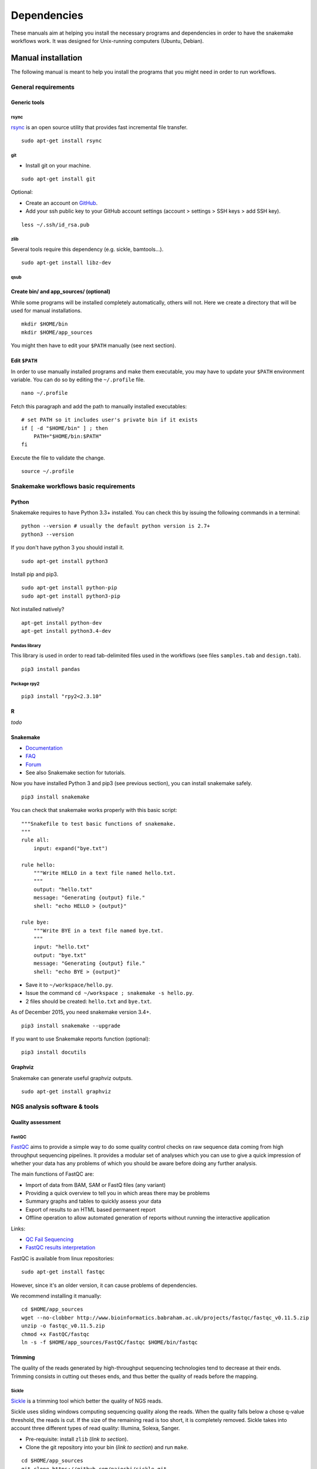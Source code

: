 Dependencies
================================================================

These manuals aim at helping you install the necessary programs and
dependencies in order to have the snakemake workflows work. It was
designed for Unix-running computers (Ubuntu, Debian).

Manual installation
----------------------------------------------------------------

The following manual is meant to help you install the programs that you might need in order to run workflows. 

General requirements
~~~~~~~~~~~~~~~~~~~~~~~~~~~~~~~~~~~~~~~~~~~~~~~~~~~~~~~~~~~~~~~~

Generic tools
****************************************************************


rsync
^^^^^^^^^^^^^^^^^^^^^^^^^^^^^^^^^^^^^^^^^^^^^^^^^^^^^^^^^^^^^^^^

`rsync <https://rsync.samba.org/>`__ is an open source utility that
provides fast incremental file transfer.

::

    sudo apt-get install rsync

git
^^^^^^^^^^^^^^^^^^^^^^^^^^^^^^^^^^^^^^^^^^^^^^^^^^^^^^^^^^^^^^^^

-  Install git on your machine.

::

    sudo apt-get install git

Optional:

-  Create an account on `GitHub <https://github.com>`__.
-  Add your ssh public key to your GitHub account settings (account >
   settings > SSH keys > add SSH key).

::

    less ~/.ssh/id_rsa.pub

zlib
^^^^^^^^^^^^^^^^^^^^^^^^^^^^^^^^^^^^^^^^^^^^^^^^^^^^^^^^^^^^^^^^

Several tools require this dependency (e.g. sickle, bamtools...).

::

    sudo apt-get install libz-dev

qsub
^^^^^^^^^^^^^^^^^^^^^^^^^^^^^^^^^^^^^^^^^^^^^^^^^^^^^^^^^^^^^^^^



Create bin/ and app\_sources/ (optional)
****************************************************************

While some programs will be installed completely automatically, others 
will not. Here we create a directory that will be used for manual
installations.

::

    mkdir $HOME/bin
    mkdir $HOME/app_sources

You might then have to edit your ``$PATH`` manually (see next section).

Edit ``$PATH``
****************************************************************

In order to use manually installed programs and make them executable,
you may have to update your ``$PATH`` environment variable. You can do
so by editing the ``~/.profile`` file.

::

    nano ~/.profile

Fetch this paragraph and add the path to manually installed executables:

::

    # set PATH so it includes user's private bin if it exists
    if [ -d "$HOME/bin" ] ; then
        PATH="$HOME/bin:$PATH"
    fi

Execute the file to validate the change.

::

    source ~/.profile

Snakemake workflows basic requirements
~~~~~~~~~~~~~~~~~~~~~~~~~~~~~~~~~~~~~~~~~~~~~~~~~~~~~~~~~~~~~~~~

Python
****************************************************************

Snakemake requires to have Python 3.3+ installed. 
You can check this by issuing the following commands in a terminal:

::

    python --version # usually the default python version is 2.7+
    python3 --version

If you don't have python 3 you should install it.

::

    sudo apt-get install python3

Install pip and pip3.

::

    sudo apt-get install python-pip
    sudo apt-get install python3-pip

Not installed natively?

::

    apt-get install python-dev
    apt-get install python3.4-dev

Pandas library
^^^^^^^^^^^^^^^^^^^^^^^^^^^^^^^^^^^^^^^^^^^^^^^^^^^^^^^^^^^^^^^^

This library is used in order to read tab-delimited files used in the workflows 
(see files ``samples.tab`` and ``design.tab``).

::

    pip3 install pandas

Package rpy2
^^^^^^^^^^^^^^^^^^^^^^^^^^^^^^^^^^^^^^^^^^^^^^^^^^^^^^^^^^^^^^^^

::

    pip3 install "rpy2<2.3.10"



R
****************************************************************


*todo*

Snakemake
****************************************************************

-  `Documentation <http://snakemake.readthedocs.io>`__
-  `FAQ <https://bitbucket.org/snakemake/snakemake/wiki/FAQ>`__
-  `Forum <https://groups.google.com/forum/#!forum/snakemake>`__
-  See also Snakemake section for tutorials. 

Now you have installed Python 3 and pip3 (see previous section), you can
install snakemake safely.

::

    pip3 install snakemake

You can check that snakemake works properly with this basic script:

::

    """Snakefile to test basic functions of snakemake.
    """
    rule all:
        input: expand("bye.txt")

    rule hello:
        """Write HELLO in a text file named hello.txt.
        """
        output: "hello.txt"
        message: "Generating {output} file."
        shell: "echo HELLO > {output}"

    rule bye:
        """Write BYE in a text file named bye.txt.
        """
        input: "hello.txt"
        output: "bye.txt"
        message: "Generating {output} file."
        shell: "echo BYE > {output}"

-  Save it to ``~/workspace/hello.py``.
-  Issue the command ``cd ~/workspace ; snakemake -s hello.py``.
-  2 files should be created: ``hello.txt`` and ``bye.txt``.

As of December 2015, you need snakemake version 3.4+.

::

    pip3 install snakemake --upgrade

If you want to use Snakemake reports function (optional):

::

    pip3 install docutils

Graphviz
****************************************************************

Snakemake can generate useful graphviz outputs.

::

    sudo apt-get install graphviz

NGS analysis software & tools
~~~~~~~~~~~~~~~~~~~~~~~~~~~~~~~~~~~~~~~~~~~~~~~~~~~~~~~~~~~~~~~~


Quality assessment
****************************************************************

FastQC
^^^^^^^^^^^^^^^^^^^^^^^^^^^^^^^^^^^^^^^^^^^^^^^^^^^^^^^^^^^^^^^^

`FastQC <http://www.bioinformatics.babraham.ac.uk/projects/fastqc/>`__
aims to provide a simple way to do some quality control checks on raw
sequence data coming from high throughput sequencing pipelines. It
provides a modular set of analyses which you can use to give a quick
impression of whether your data has any problems of which you should be
aware before doing any further analysis.

The main functions of FastQC are:

-  Import of data from BAM, SAM or FastQ files (any variant)
-  Providing a quick overview to tell you in which areas there may be
   problems
-  Summary graphs and tables to quickly assess your data
-  Export of results to an HTML based permanent report
-  Offline operation to allow automated generation of reports without
   running the interactive application

Links:

-  `QC Fail Sequencing <https://sequencing.qcfail.com/>`__

-  `FastQC results
   interpretation <http://www.bioinformatics.babraham.ac.uk/projects/fastqc/Help/3%20Analysis%20Modules/>`__

FastQC is available from linux repositories:

::

    sudo apt-get install fastqc

However, since it's an older version, it can cause problems of dependencies. 

We recommend installing it manually: 

::

    cd $HOME/app_sources
    wget --no-clobber http://www.bioinformatics.babraham.ac.uk/projects/fastqc/fastqc_v0.11.5.zip
    unzip -o fastqc_v0.11.5.zip
    chmod +x FastQC/fastqc
    ln -s -f $HOME/app_sources/FastQC/fastqc $HOME/bin/fastqc

Trimming
****************************************************************

The quality of the reads generated by high-throughput sequencing
technologies tend to decrease at their ends. Trimming consists in
cutting out theses ends, and thus better the quality of reads before the
mapping.


Sickle
^^^^^^^^^^^^^^^^^^^^^^^^^^^^^^^^^^^^^^^^^^^^^^^^^^^^^^^^^^^^^^^^

`Sickle <https://github.com/najoshi/sickle>`__ is a trimming tool which
better the quality of NGS reads.

Sickle uses sliding windows computing sequencing quality along the
reads. When the quality falls below a chose q-value threshold, the reads
is cut. If the size of the remaining read is too short, it is completely
removed. Sickle takes into account three different types of read
quality: Illumina, Solexa, Sanger.


-  Pre-requisite: install ``zlib`` (*link to section*).
-  Clone the git repository into your bin (*link to section*) and run
   ``make``.

::

    cd $HOME/app_sources
    git clone https://github.com/najoshi/sickle.git 
    cd sickle 
    make 
    cp sickle $HOME/bin



Alignment/mapping
****************************************************************

Le but de l'alignement est de replacer les *reads* issus du séquençage
à leur emplacement sur un génome de référence. Lorsque le *read* est
suffisamment long, il peut généralement être *mappé* sur le génome
avec une bonne certitude, en tolérant une certain quantité de
*mismatches*, c'est-à-dire de nucléotides mal appariés. Néanmoins
certaines séquences répétées du génome peuvent s'avérer plus difficiles
à aligner. On désigne par l'expression "profondeur de séquençage" (ou
*sequencing depth*) le nombre moyen de *reads* alignés par position
sur le génome. Plus cette profondeur est importante, meilleure est la
qualité de l'alignement, et plus les analyses ultérieures seront de
qualité.

BWA
^^^^^^^^^^^^^^^^^^^^^^^^^^^^^^^^^^^^^^^^^^^^^^^^^^^^^^^^^^^^^^^^

`BWA <http://bio-bwa.sourceforge.net/>`__ is a software package for
mapping low-divergent sequences against a large reference genome, such
as the human genome.

-  `Manual <http://bio-bwa.sourceforge.net/bwa.shtml>`__

-  `Publication <http://www.ncbi.nlm.nih.gov/pubmed/19451168>`__ 

Li H. and Durbin R. (2009). Fast and accurate short read alignment with Burrows-Wheeler Transform. Bioinformatics, 25:1754-60.

::

    sudo apt-get install bwa

Bowtie
^^^^^^^^^^^^^^^^^^^^^^^^^^^^^^^^^^^^^^^^^^^^^^^^^^^^^^^^^^^^^^^^

::

    cd $HOME/app_sources
    wget --no-clobber http://downloads.sourceforge.net/project/bowtie-bio/bowtie/$(BOWTIE1_VER)/bowtie-$(BOWTIE1_VER)-linux-x86_64.zip
    unzip bowtie-$(BOWTIE1_VER)-linux-x86_64.zip
    cp `find bowtie-$(BOWTIE1_VER)/ -maxdepth 1 -executable -type f` $HOME/bin


Bowtie2
^^^^^^^^^^^^^^^^^^^^^^^^^^^^^^^^^^^^^^^^^^^^^^^^^^^^^^^^^^^^^^^^

`General
documentation <http://bowtie-bio.sourceforge.net/bowtie2/manual.shtml>`__

`Instructions <http://bowtie-bio.sourceforge.net/bowtie2/manual.shtml#obtaining-bowtie-2>`__

`Downloads <https://sourceforge.net/projects/bowtie-bio/files/bowtie2/>`__

::

    cd $HOME/app_sources
    wget http://sourceforge.net/projects/bowtie-bio/files/bowtie2/2.2.6/bowtie2-2.2.6-linux-x86_64.zip
    unzip bowtie2-2.2.6-linux-x86_64.zip
    p `find bowtie2-$(BOWTIE2_VER)/ -maxdepth 1 -executable -type f` $HOME/bin


Peak-calling
****************************************************************

bPeaks
^^^^^^^^^^^^^^^^^^^^^^^^^^^^^^^^^^^^^^^^^^^^^^^^^^^^^^^^^^^^^^^^

`Web page <http://bpeaks.gene-networks.net/>`__

Peak-caller developped specifically for yeast, can be useful in order to
process small genomes only.

Available as an R library.

::

    install.packages("bPeaks")
    library(bPeaks)

HOMER
^^^^^^^^^^^^^^^^^^^^^^^^^^^^^^^^^^^^^^^^^^^^^^^^^^^^^^^^^^^^^^^^

`Web page <http://homer.salk.edu/>`__

`Install
instructions <http://homer.salk.edu/homer/introduction/install.html>`__

::

    mkdir $HOME/app_sources/homer
    cd $HOME/app_sources/homer
    wget "http://homer.salk.edu/homer/configureHomer.pl"
    perl configureHomer.pl -install homer
    cp `find $HOME/app_sources/homer/bin -maxdepth 1 -executable -type f` $HOME/bin

The basic Homer installation does not contain any sequence data. To
download sequences for use with HOMER, use the configureHomer.pl script.
To get a list of available packages:

::

    perl $HOME/bin/HOMER/configureHomer.pl -list

To install packages, simply use the -install option and the name(s) of
the package(s).

::

    perl  $HOME/bin/HOMER/configureHomer.pl -install mouse # (to download the mouse promoter set)
    perl  $HOME/bin/HOMER/configureHomer.pl -install mm8   # (to download the mm8 version of the mouse genome)
    perl  $HOME/bin/HOMER/configureHomer.pl -install hg19  # (to download the hg19 version of the human genome)

Supported organisms:

+-----------------+--------------------+
| Organism        | Assembly           |
+=================+====================+
| Human           | hg17, hg18, hg19   |
+-----------------+--------------------+
| Mouse           | mm8, mm9, mm10     |
+-----------------+--------------------+
| Rat             | rn4, rn5           |
+-----------------+--------------------+
| Frog            | xenTro2, xenTro3   |
+-----------------+--------------------+
| Zebrafish       | danRer7            |
+-----------------+--------------------+
| Drosophila      | dm3                |
+-----------------+--------------------+
| C. elegans      | ce6, ce10          |
+-----------------+--------------------+
| S. cerevisiae   | sacCer2, sacCer3   |
+-----------------+--------------------+
| S. pombe        | ASM294v1           |
+-----------------+--------------------+
| Arabidopsis     | tair10             |
+-----------------+--------------------+
| Rice            | msu6               |
+-----------------+--------------------+

HOMER can also work with custom genomes in FASTA format and gene
annotations in GTF format.

MACS 1.4
^^^^^^^^^^^^^^^^^^^^^^^^^^^^^^^^^^^^^^^^^^^^^^^^^^^^^^^^^^^^^^^^

-  `Documentation <http://liulab.dfci.harvard.edu/MACS/00README.html>`__
-  `Installation manual <http://liulab.dfci.harvard.edu/MACS/INSTALL.html>`__

::

    cd $HOME/app_sources
    wget "https://github.com/downloads/taoliu/MACS/MACS-1.4.3.tar.gz"
    tar -xvzf MACS-1.4.3.tar.gz
    cd MACS-1.4.3
    sudo python setup.py install
    macs14 --version


MACS2
^^^^^^^^^^^^^^^^^^^^^^^^^^^^^^^^^^^^^^^^^^^^^^^^^^^^^^^^^^^^^^^^

-  `Webpage <https://github.com/taoliu/MACS/>`__

::

    sudo apt-get install python-numpy
    sudo pip install MACS2


SPP R package
^^^^^^^^^^^^^^^^^^^^^^^^^^^^^^^^^^^^^^^^^^^^^^^^^^^^^^^^^^^^^^^^

This one might be a little but tricky (euphemism).

Several possibilities, none of which have I had the courage to retry lately. 

- In R

::

    source("http://bioconductor.org/biocLite.R")
    biocLite("spp")
    install.packages("caTools")
    install.packages("spp")

- In commandline

::

    apt-get install libboost-all-dev
    cd $HOME/app_sources
    wget -nc http://compbio.med.harvard.edu/Supplements/ChIP-seq/spp_1.11.tar.gz
    sudo R CMD INSTALL spp_1.11.tar.gz

- Using git (I haven't tried this one but it looks more recent) (see `github page <https://github.com/hms-dbmi/spp>`__)

::

    require(devtools)
    devtools::install_github('hms-dbmi/spp', build_vignettes = FALSE)


I also wrote a little protocol a while ago. 
Here's the procedure on Ubuntu 14.04, in this very order:

In unix shell:

::

    # unix libraries
    apt-get update
    apt-get -y install r-base
    apt-get -y install libboost-dev zlibc zlib1g-dev

In R shell:

::

    # Rsamtools
    source("http://bioconductor.org/biocLite.R")
    biocLite("Rsamtools")

In unix shell:

::

    # spp
    wget http://compbio.med.harvard.edu/Supplements/ChIP-seq/spp_1.11.tar.gz
    sudo R CMD INSTALL spp_1.11.tar.gz

A few links:

-  Download page can be found
   `here <http://compbio.med.harvard.edu/Supplements/ChIP-seq/>`__,
   better chose version ``1.11``.
-  SPP requires the Bioconductor library
   `Rsamtools <https://bioconductor.org/packages/release/bioc/html/Rsamtools.html>`__
   to be installed beforehand.
-  Unix packages ``gcc`` and ``libboost`` (or equivalents) must be
   installed.
-  You can find a few more notes
   `here <http://seqanswers.com/forums/archive/index.php/t-22653.html>`__.
-  Good luck!

SWEMBL
^^^^^^^^^^^^^^^^^^^^^^^^^^^^^^^^^^^^^^^^^^^^^^^^^^^^^^^^^^^^^^^^

-  `SWEMBL beginner's
   manual <http://www.ebi.ac.uk/~swilder/SWEMBL/beginners.html>`__

::

    cd $HOME/app_sources
    wget "http://www.ebi.ac.uk/~swilder/SWEMBL/SWEMBL.3.3.1.tar.bz2"
    bunzip2 -f SWEMBL.3.3.1.tar.bz2
    tar xvf SWEMBL.3.3.1.tar
    rm SWEMBL.3.3.1.tar
    chown -R ubuntu-user SWEMBL.3.3.1
    cd SWEMBL.3.3.1
    make

It seems there could be issues with C flags. To be investigated. 

Motif discovery, motif analysis
****************************************************************

Regulatory Sequence Analysis Tools (RSAT)
^^^^^^^^^^^^^^^^^^^^^^^^^^^^^^^^^^^^^^^^^^^^^^^^^^^^^^^^^^^^^^^^

*see dedicated section*

`Link <http://rsat.eu/>`__

*to translate*

Suite logicielle spécialisée pour l'analyse de motifs cis-régulateurs,
développée par les équipes de Morgane Thomas-Chollier (ENS, Paris) et
Jacques van Helden (TAGC, Marseille). Inclut des outils spécifiques pour
l'analyse de données de ChIP-seq.



MEME
^^^^^^^^^^^^^^^^^^^^^^^^^^^^^^^^^^^^^^^^^^^^^^^^^^^^^^^^^^^^^^^^

`Link <http://meme.ebi.edu.au/meme/doc/meme-chip.html>`__

*to translate*

Suite logicielle spécialisée pour l'analyse de motifs cis-régulateurs,
développée par l'équipe de Tim Bailey. Inclut des outils spécifiques
pour l'analyse de données de ChIP-seq.


Miscellaneous
****************************************************************

SRA toolkit
^^^^^^^^^^^^^^^^^^^^^^^^^^^^^^^^^^^^^^^^^^^^^^^^^^^^^^^^^^^^^^^^

This toolkit includes a number of programs, allowing the conversion of
``*.sra`` files. ``fastq-dump`` translates ``*.sra`` files to
``*.fastq`` files.

-  `SRA format <http://www.ncbi.nlm.nih.gov/Traces/sra/>`__
-  `fastq-dump
   manual <http://www.ncbi.nlm.nih.gov/Traces/sra/sra.cgi?view=toolkit_doc&f=fastq-dump>`__
-  `Installation
   manual <http://www.ncbi.nlm.nih.gov/Traces/sra/sra.cgi?view=toolkit_doc&f=std>`__

You can download last version
`here <http://www.ncbi.nlm.nih.gov/Traces/sra/sra.cgi?view=software>`__,
or issue the following commands:

::

    cd $HOME/app_sources
    wget -nc http://ftp-trace.ncbi.nlm.nih.gov/sra/sdk/2.5.2/sratoolkit.2.5.2-ubuntu64.tar.gz
    tar xzf sratoolkit.2.5.2-ubuntu64.tar.gz
    cp `find sratoolkit.2.5.2-ubuntu64/bin -maxdepth 1 -executable -type l` $HOME/bin

You can also install SRA toolkit simply by issuing this
command, but likely it won't be the most recent release:

::

    sudo apt-get install sra-toolkit

::

    fastq-dump --version
      fastq-dump : 2.1.7

Samtools
^^^^^^^^^^^^^^^^^^^^^^^^^^^^^^^^^^^^^^^^^^^^^^^^^^^^^^^^^^^^^^^^

SAM (Sequence Alignment/Map) format is a generic format for storing
large nucleotide sequence alignments.

`SAMtools <http://samtools.sourceforge.net/>`__ provides several tools
to process such files.

::

    cd $HOME/app_sources
    wget --no-clobber http://sourceforge.net/projects/samtools/files/samtools/1.3/samtools-1.3.tar.bz2
    bunzip2 -f samtools-1.3.tar.bz2
    tar xvf samtools-1.3.tar
    cd samtools-1.3
    make 
    sudo make install

Bedtools
^^^^^^^^^^^^^^^^^^^^^^^^^^^^^^^^^^^^^^^^^^^^^^^^^^^^^^^^^^^^^^^^

The `bedtools <http://bedtools.readthedocs.org/en/latest/>`__ utilities
are a swiss-army knife of tools for a wide-range of genomics analysis
tasks. For example, bedtools allows one to intersect, merge, count,
complement, and shuffle genomic intervals from multiple files in
widely-used genomic file formats such as BAM, BED, GFF/GTF, VCF.

::

    sudo apt-get install bedtools

or get the latest version:

::

    cd $HOME/app_sources
    wget --no-clobber https://github.com/arq5x/bedtools2/releases/download/v2.24.0/bedtools-2.24.0.tar.gz
    tar xvfz bedtools-2.24.0.tar.gz
    cd bedtools2
    make
    sudo make install



Bedops
^^^^^^^^^^^^^^^^^^^^^^^^^^^^^^^^^^^^^^^^^^^^^^^^^^^^^^^^^^^^^^^^

::

    cd $HOME/app_sources
    wget -nc https://github.com/bedops/bedops/releases/download/v2.4.19/bedops_linux_x86_64-v2.4.19.tar.bz2
    tar jxvf bedops_linux_x86_64-v2.4.19.tar.bz2
    mkdir bedops
    mv bin bedops
    cp bedops/bin/* $HOME/bin

Deeptools
^^^^^^^^^^^^^^^^^^^^^^^^^^^^^^^^^^^^^^^^^^^^^^^^^^^^^^^^^^^^^^^^

::

    cd $HOME/app_sources
    git clone https://github.com/fidelram/deepTools
    cd deepTools
    python setup.py install

Picard tools 
^^^^^^^^^^^^^^^^^^^^^^^^^^^^^^^^^^^^^^^^^^^^^^^^^^^^^^^^^^^^^^^^

*todo*

Other
^^^^^^^^^^^^^^^^^^^^^^^^^^^^^^^^^^^^^^^^^^^^^^^^^^^^^^^^^^^^^^^^

-  `MICSA <http://bioinfo-out.curie.fr/software.html>`__: peak-calling &
   motifs discovery
   (`publication <http://bioinformatics.oxfordjournals.org/content/26/20/2622.long>`__).
-  `ChIPMunk <http://line.imb.ac.ru/ChIPMunk>`__: deep and wide digging
   for binding motifs in ChIP-Seq data
   (`publication <http://bioinformatics.oxfordjournals.org/content/26/20/2622.long>`__).
-  `HMCan <http://www.cbrc.kaust.edu.sa/hmcan/>`__: a method for
   detecting chromatin modifications in cancer samples using ChIP-seq
   data
   (`publication <http://bioinformatics.oxfordjournals.org/content/29/23/2979.long>`__).
-  seqMINER
-  `Crunch project <http://crunch.unibas.ch/fcgi/crunch.fcgi>`__
-  CSDeconv
-  ...



Makefile
----------------------------------------------------------------

The Gene-regulation library comprises a makefile that can install most of the 
dependencies described in the previous section. It is recommended when you're setting up a virtual environments, 
as described in `these tutorials <http://gene-regulation.readthedocs.io/en/latest/environments.html>`_. 

If you want to run the workflows on your personal computer or on a server, you should follow the `manual installation 
<http://gene-regulation.readthedocs.io/en/latest/dependencies.html#manual-installation>`_, or contact a sysadmin. 

The makefile currently allows running the following workflows:

- import_from_sra.wf
- quality_control.wf
- ChIP-seq.wf

It is not yet handling al the RNA-seq dependencies.

::

    # it is assumed that you have defined a global variable with the path to the Gene-regulation library
    cd ${GENE_REG_PATH}
    make -f scripts/makefiles/install_tools_and_libs.mk all
    source ~/.bashrc

..
Conda
----------------------------------------------------------------
A number of dependencies of Gene-regulation can be installed through a Conda environment. 
This list is not exhaustive. 
    conda install -c bioconda sickle=0.5 
    conda install -c bioconda bowtie=1.2.0 
    conda install -c bioconda bowtie2=2.3.0 
    conda install -c bioconda subread=1.5.0.post3 
    conda install -c bioconda tophat=2.1.1 
    conda install -c bioconda bwa=0.7.15 
    conda install -c bioconda fastqc=0.11.5 
    conda install -c bioconda macs2=2.1.1.20160309 
    conda install -c bioconda homer=4.8.3 
    conda install -c bioconda bedtools=2.26.0 
    conda install -c bioconda samtools=1.3.1 
    conda install -c bioconda bamtools=2.4.0 


